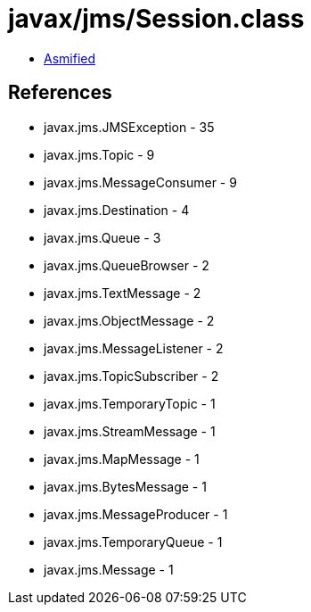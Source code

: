= javax/jms/Session.class

 - link:Session-asmified.java[Asmified]

== References

 - javax.jms.JMSException - 35
 - javax.jms.Topic - 9
 - javax.jms.MessageConsumer - 9
 - javax.jms.Destination - 4
 - javax.jms.Queue - 3
 - javax.jms.QueueBrowser - 2
 - javax.jms.TextMessage - 2
 - javax.jms.ObjectMessage - 2
 - javax.jms.MessageListener - 2
 - javax.jms.TopicSubscriber - 2
 - javax.jms.TemporaryTopic - 1
 - javax.jms.StreamMessage - 1
 - javax.jms.MapMessage - 1
 - javax.jms.BytesMessage - 1
 - javax.jms.MessageProducer - 1
 - javax.jms.TemporaryQueue - 1
 - javax.jms.Message - 1
